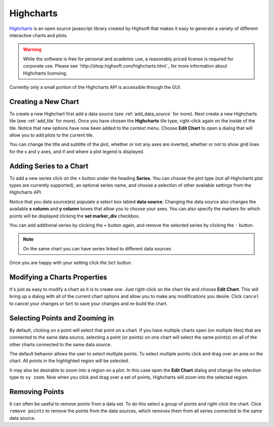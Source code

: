 .. _highcharts:

**********
Highcharts
**********
`Highcharts <http://www.highcharts.com/>`_ is an open source javascript library created by
Highsoft that makes it easy to generate a variety of different interactive charts and plots.

.. warning::

    While the software is free for personal and academic use, a reasonably priced license is
    required for corporate use. Please see `http://shop.highsoft.com/highcharts.html`_ for more
    information about Highcharts licensing.

Currently only a small portion of the Highcharts API is accessible through the GUI.

Creating a New Chart
====================
To create a new Highchart first add a data source (see :ref:`add_data_source` for more).
Next create a new Highcharts tile (see :ref:`add_tile` for more). Once you have chosen the
**Highcharts** tile type, right-click again on the inside of the tile. Notice that new options
have now been added to the context menu. Choose **Edit Chart** to open a dialog that will allow
you to add plots to the current tile.

You can change the title and subtitle of the plot, whether or not any axes are inverted, whether 
or not to show grid lines for the x and y axes, and if and where a plot legend is displayed.

Adding Series to a Chart
========================
To add a new series click on the ``+`` button under the heading **Series**. You can choose the
plot type (not all Highcharts plot types are currently supported), an optional series name, and 
choose a selection of other available settings from the Highcharts API.

Notice that you data source(es) populate a select box labled **data source**. Changing the data
source also changes the available **x column** and **y column** boxes that allow you to choose 
your axes. You can also specify the markers for which points will be displayed clicking the 
**set marker_div** checkbox. 

You can add additional series by clicking the ``+`` button again, and remove the selected 
series by clicking the ``-`` button.

.. note::

    On the same chart you can have series linked to different data sources

Once you are happy with your setting click the ``Set`` button.

Modifying a Charts Properties
=============================
It's just as easy to modify a chart as it is to create one. Just right-click on the chart tile
and choose **Edit Chart**. This will bring up a dialog with all of the current chart options and
allow you to make any modifications you desire. Click ``cancel`` to cancel your changes or 
``Set`` to save your changes and re-build the chart.

Selecting Points and Zooming in
===============================
By default, clicking on a point will select that point on a chart. If you have multiple charts
open (on multiple tiles) that are connected to the same data source, selecting a point 
(or points) on one chart will select the same point(s) on all of the other charts connected
to the same data source.

The default behavior allows the user to select multiple points. To select multiple points click
and drag over an area on the chart. All points in the highlighted region will be selected.

It may also be desirable to zoom into a region on a plot. In this case open the **Edit Chart**
dialog and change the selection type to ``xy zoom``. Now when you click and drag over a set of 
points, Highcharts will zoom into the selected region.

Removing Points
===============
It can often be useful to remove points from a data set. To do this select a group of points and 
right-click the chart. Click ``remove points`` to remove the points from the data sources, which
removes them from all series connected to the same data source.